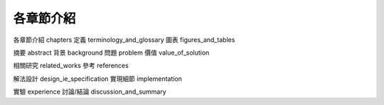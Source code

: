 各章節介紹
====================


各章節介紹 chapters
定義 terminology_and_glossary
圖表 figures_and_tables


摘要 abstract
背景 background
問題 problem
價值 value_of_solution


相關研究 related_works
參考 references


解法設計 design_ie_specification
實現細節 implementation


實驗 experience
討論/結論 discussion_and_summary
